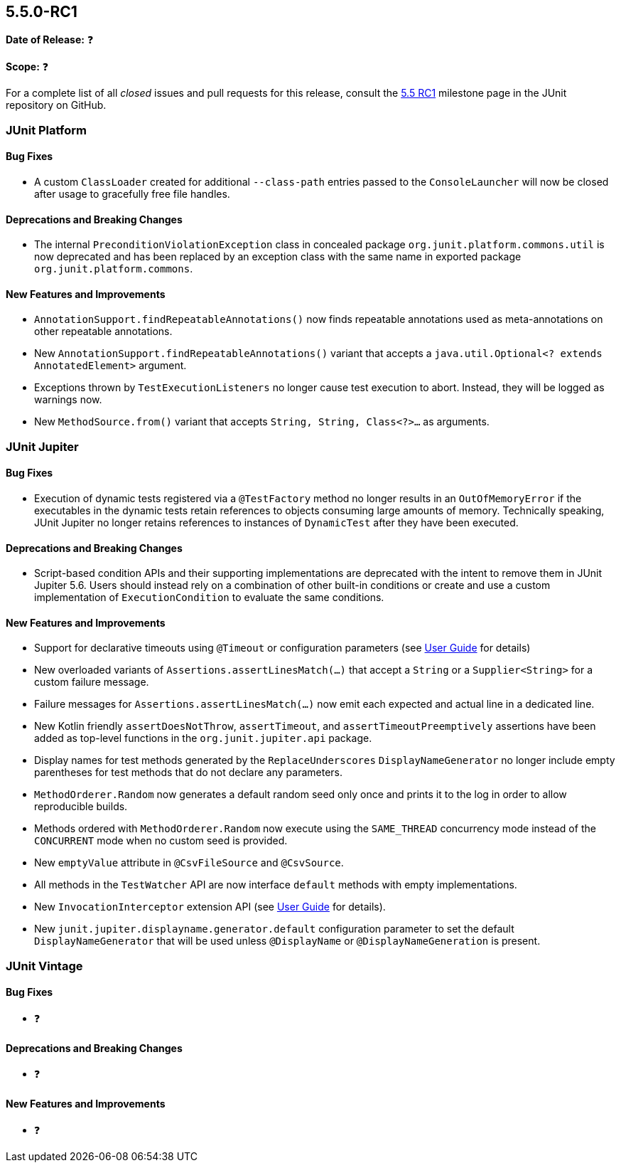 [[release-notes-5.5.0-RC1]]
== 5.5.0-RC1

*Date of Release:* ❓

*Scope:* ❓

For a complete list of all _closed_ issues and pull requests for this release, consult the
link:{junit5-repo}+/milestone/37?closed=1+[5.5 RC1] milestone page in the JUnit repository
on GitHub.


[[release-notes-5.5.0-RC1-junit-platform]]
=== JUnit Platform

==== Bug Fixes

* A custom `ClassLoader` created for additional `--class-path` entries passed to the
  `ConsoleLauncher` will now be closed after usage to gracefully free file handles.

==== Deprecations and Breaking Changes

* The internal `PreconditionViolationException` class in concealed package
  `org.junit.platform.commons.util` is now deprecated and has been replaced by an
  exception class with the same name in exported package `org.junit.platform.commons`.

==== New Features and Improvements

* `AnnotationSupport.findRepeatableAnnotations()` now finds repeatable annotations used as
  meta-annotations on other repeatable annotations.
* New `AnnotationSupport.findRepeatableAnnotations()` variant that accepts a
  `java.util.Optional<? extends AnnotatedElement>` argument.
* Exceptions thrown by `TestExecutionListeners` no longer cause test execution to abort.
  Instead, they will be logged as warnings now.
* New `MethodSource.from()` variant that accepts `String, String, Class<?>...` as
  arguments.


[[release-notes-5.5.0-RC1-junit-jupiter]]
=== JUnit Jupiter

==== Bug Fixes

* Execution of dynamic tests registered via a `@TestFactory` method no longer results in
  an `OutOfMemoryError` if the executables in the dynamic tests retain references to
  objects consuming large amounts of memory. Technically speaking, JUnit Jupiter no longer
  retains references to instances of `DynamicTest` after they have been executed.

==== Deprecations and Breaking Changes

* Script-based condition APIs and their supporting implementations are deprecated with
  the intent to remove them in JUnit Jupiter 5.6. Users should instead rely on a
  combination of other built-in conditions or create and use a custom implementation of
  `ExecutionCondition` to evaluate the same conditions.

==== New Features and Improvements

* Support for declarative timeouts using `@Timeout` or configuration parameters (see
  <<../user-guide/index.adoc#writing-tests-declarative-timeouts, User Guide>> for details)
* New overloaded variants of `Assertions.assertLinesMatch(...)` that accept a `String` or
  a `Supplier<String>` for a custom failure message.
* Failure messages for `Assertions.assertLinesMatch(...)` now emit each expected and
  actual line in a dedicated line.
* New Kotlin friendly `assertDoesNotThrow`, `assertTimeout`, and `assertTimeoutPreemptively`
  assertions have been added as top-level functions in the `org.junit.jupiter.api` package.
* Display names for test methods generated by the `ReplaceUnderscores`
  `DisplayNameGenerator` no longer include empty parentheses for test methods that do not
  declare any parameters.
* `MethodOrderer.Random` now generates a default random seed only once and prints it to
  the log in order to allow reproducible builds.
* Methods ordered with `MethodOrderer.Random` now execute using the `SAME_THREAD`
  concurrency mode instead of the `CONCURRENT` mode when no custom seed is provided.
* New `emptyValue` attribute in `@CsvFileSource` and `@CsvSource`.
* All methods in the `TestWatcher` API are now interface `default` methods with empty
  implementations.
* New `InvocationInterceptor` extension API (see
  <<../user-guide/index.adoc#extensions-intercepting-invocations, User Guide>> for
  details).
* New `junit.jupiter.displayname.generator.default` configuration parameter to set the
  default `DisplayNameGenerator` that will be used unless `@DisplayName` or
  `@DisplayNameGeneration` is present.


[[release-notes-5.5.0-RC1-junit-vintage]]
=== JUnit Vintage

==== Bug Fixes

* ❓

==== Deprecations and Breaking Changes

* ❓

==== New Features and Improvements

* ❓
